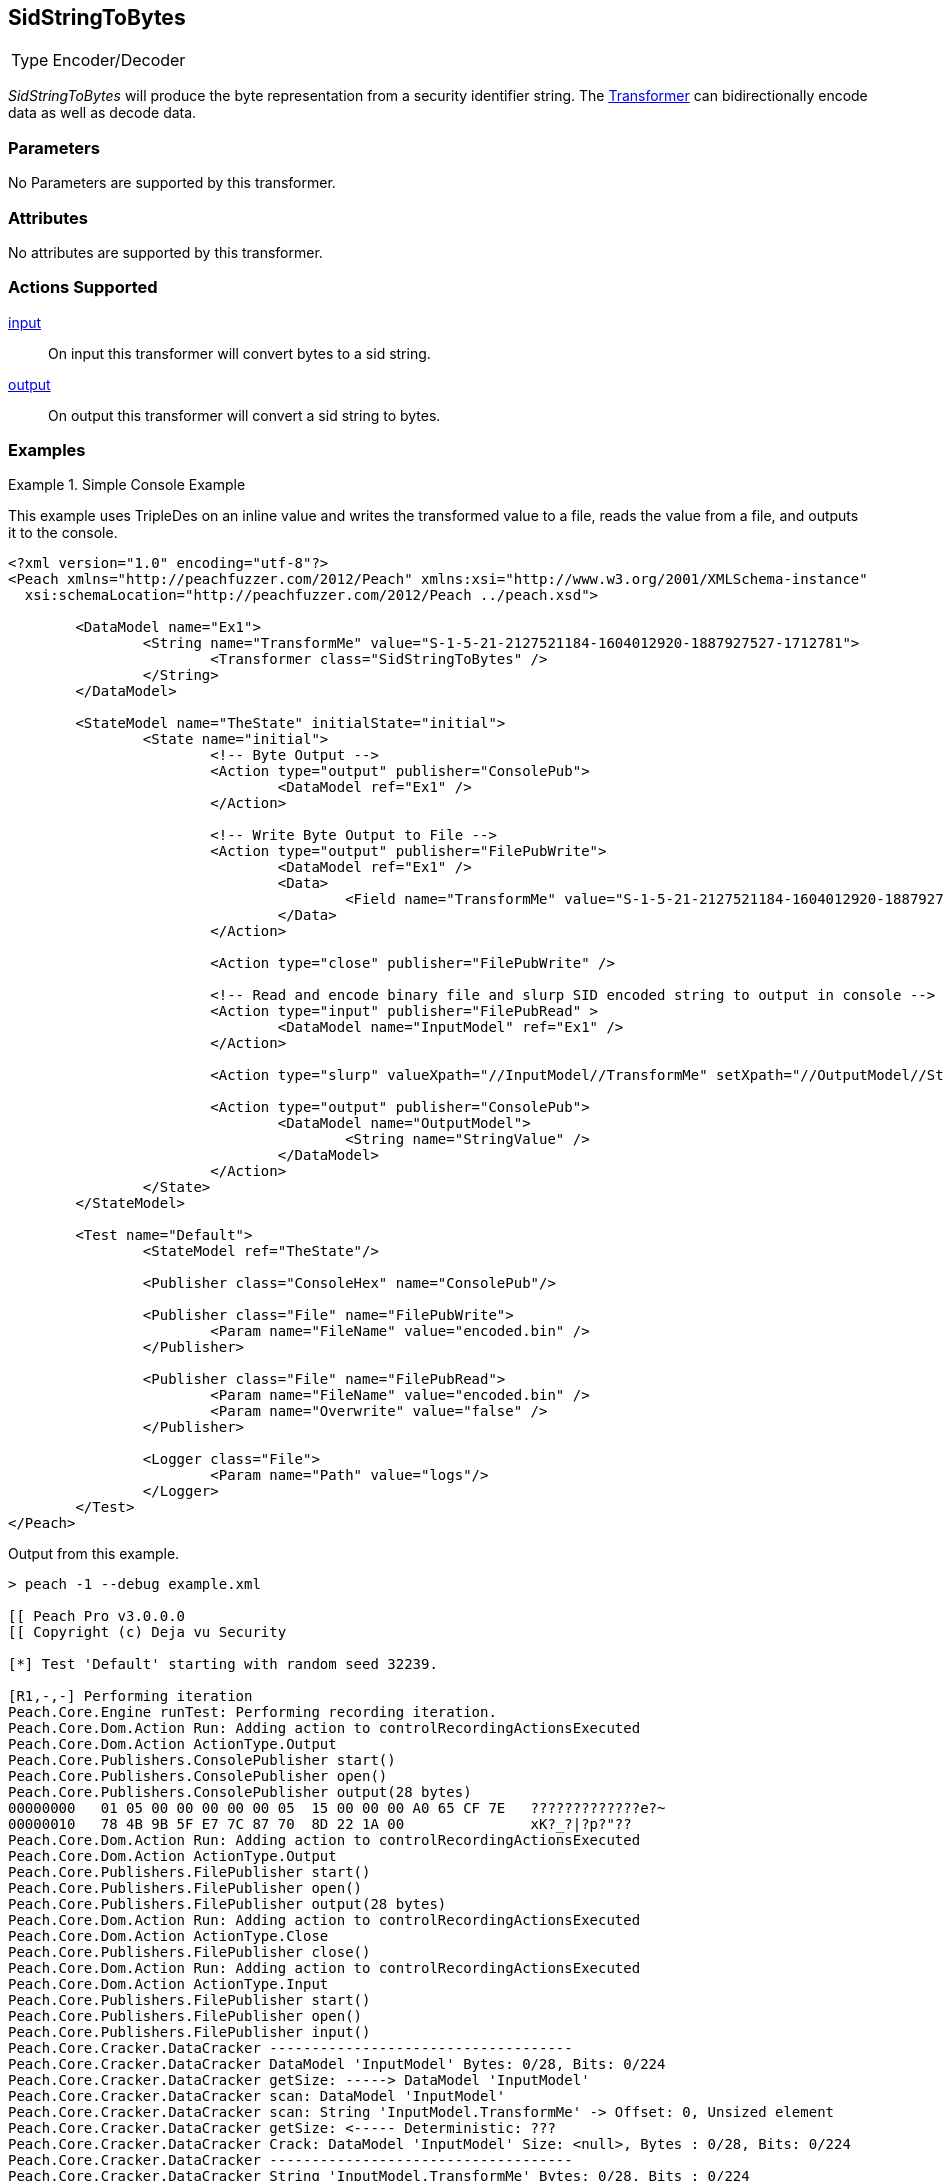 <<<
[[Transformers_SidStringToBytesTransformer]]
== SidStringToBytes

// Reviewed:
//  - 02/19/2014: Seth & Adam: Outlined
// TODO:
// Verify parameters expand parameter description
// Full pit example using hex console
// expand  general description
// Identify direction / actions supported for (Input/Output/Call/setProperty/getProperty)
// See AES for format
// Test output, input

// Updated:
// 2/19/14: Mick
// verified params
// added supported actions
// expanded description
// added full example

[horizontal]
Type:: Encoder/Decoder

_SidStringToBytes_ will produce the byte representation from a security identifier string.
The xref:Transformer[Transformer] can bidirectionally encode data as well as decode data.

=== Parameters

No Parameters are supported by this transformer.

=== Attributes

No attributes are supported by this transformer.

=== Actions Supported

xref:Action_input[input]:: On input this transformer will convert bytes to a sid string.
xref:Action_output[output]:: On output this transformer will convert a sid string to bytes.

=== Examples

.Simple Console Example
==========================
This example uses TripleDes on an inline value and writes the transformed value to a file, reads the value from a file, and outputs it to the console.

[source,xml]
----
<?xml version="1.0" encoding="utf-8"?>
<Peach xmlns="http://peachfuzzer.com/2012/Peach" xmlns:xsi="http://www.w3.org/2001/XMLSchema-instance"
  xsi:schemaLocation="http://peachfuzzer.com/2012/Peach ../peach.xsd">

	<DataModel name="Ex1">
		<String name="TransformMe" value="S-1-5-21-2127521184-1604012920-1887927527-1712781">
			<Transformer class="SidStringToBytes" />
		</String>
	</DataModel>

	<StateModel name="TheState" initialState="initial">
		<State name="initial">
			<!-- Byte Output -->
			<Action type="output" publisher="ConsolePub">
				<DataModel ref="Ex1" />
			</Action>

			<!-- Write Byte Output to File -->
			<Action type="output" publisher="FilePubWrite">
				<DataModel ref="Ex1" />
				<Data>
					<Field name="TransformMe" value="S-1-5-21-2127521184-1604012920-1887927527-1712781" />
				</Data>
			</Action>

			<Action type="close" publisher="FilePubWrite" />

			<!-- Read and encode binary file and slurp SID encoded string to output in console -->
			<Action type="input" publisher="FilePubRead" >
				<DataModel name="InputModel" ref="Ex1" />
			</Action>

			<Action type="slurp" valueXpath="//InputModel//TransformMe" setXpath="//OutputModel//StringValue" />

			<Action type="output" publisher="ConsolePub">
				<DataModel name="OutputModel">
					<String name="StringValue" />
				</DataModel>
			</Action>
		</State>
	</StateModel>

	<Test name="Default">
		<StateModel ref="TheState"/>

		<Publisher class="ConsoleHex" name="ConsolePub"/>

		<Publisher class="File" name="FilePubWrite">
			<Param name="FileName" value="encoded.bin" />
		</Publisher>

		<Publisher class="File" name="FilePubRead">
			<Param name="FileName" value="encoded.bin" />
			<Param name="Overwrite" value="false" />
		</Publisher>

		<Logger class="File">
			<Param name="Path" value="logs"/>
		</Logger>
	</Test>
</Peach>
----

Output from this example.
----
> peach -1 --debug example.xml

[[ Peach Pro v3.0.0.0
[[ Copyright (c) Deja vu Security

[*] Test 'Default' starting with random seed 32239.

[R1,-,-] Performing iteration
Peach.Core.Engine runTest: Performing recording iteration.
Peach.Core.Dom.Action Run: Adding action to controlRecordingActionsExecuted
Peach.Core.Dom.Action ActionType.Output
Peach.Core.Publishers.ConsolePublisher start()
Peach.Core.Publishers.ConsolePublisher open()
Peach.Core.Publishers.ConsolePublisher output(28 bytes)
00000000   01 05 00 00 00 00 00 05  15 00 00 00 A0 65 CF 7E   ?????????????e?~
00000010   78 4B 9B 5F E7 7C 87 70  8D 22 1A 00               xK?_?|?p?"??
Peach.Core.Dom.Action Run: Adding action to controlRecordingActionsExecuted
Peach.Core.Dom.Action ActionType.Output
Peach.Core.Publishers.FilePublisher start()
Peach.Core.Publishers.FilePublisher open()
Peach.Core.Publishers.FilePublisher output(28 bytes)
Peach.Core.Dom.Action Run: Adding action to controlRecordingActionsExecuted
Peach.Core.Dom.Action ActionType.Close
Peach.Core.Publishers.FilePublisher close()
Peach.Core.Dom.Action Run: Adding action to controlRecordingActionsExecuted
Peach.Core.Dom.Action ActionType.Input
Peach.Core.Publishers.FilePublisher start()
Peach.Core.Publishers.FilePublisher open()
Peach.Core.Publishers.FilePublisher input()
Peach.Core.Cracker.DataCracker ------------------------------------
Peach.Core.Cracker.DataCracker DataModel 'InputModel' Bytes: 0/28, Bits: 0/224
Peach.Core.Cracker.DataCracker getSize: -----> DataModel 'InputModel'
Peach.Core.Cracker.DataCracker scan: DataModel 'InputModel'
Peach.Core.Cracker.DataCracker scan: String 'InputModel.TransformMe' -> Offset: 0, Unsized element
Peach.Core.Cracker.DataCracker getSize: <----- Deterministic: ???
Peach.Core.Cracker.DataCracker Crack: DataModel 'InputModel' Size: <null>, Bytes : 0/28, Bits: 0/224
Peach.Core.Cracker.DataCracker ------------------------------------
Peach.Core.Cracker.DataCracker String 'InputModel.TransformMe' Bytes: 0/28, Bits : 0/224
Peach.Core.Cracker.DataCracker getSize: -----> String 'InputModel.TransformMe'
Peach.Core.Cracker.DataCracker scan: String 'InputModel.TransformMe' -> Offset: 0, Unsized element
Peach.Core.Cracker.DataCracker lookahead: String 'InputModel.TransformMe'
Peach.Core.Cracker.DataCracker getSize: <----- Last Unsized: 224
Peach.Core.Cracker.DataCracker Crack: String 'InputModel.TransformMe' Size: 392, Bytes: 0/49, Bits: 0/392
Peach.Core.Dom.DataElement String 'InputModel.TransformMe' value is: S-1-5-21-2127521184-1604012920-1887927527-1712781
Peach.Core.Dom.Action Run: Adding action to controlRecordingActionsExecuted
Peach.Core.Dom.Action ActionType.Slurp
Peach.Core.Dom.Action Slurp, setting OutputModel.StringValue from InputModel.TransformMe
Peach.Core.Dom.Action Run: Adding action to controlRecordingActionsExecuted
Peach.Core.Dom.Action ActionType.Output
Peach.Core.Publishers.ConsolePublisher output(49 bytes)
00000000   53 2D 31 2D 35 2D 32 31  2D 32 31 32 37 35 32 31   S-1-5-21-2127521
00000010   31 38 34 2D 31 36 30 34  30 31 32 39 32 30 2D 31   184-1604012920-1
00000020   38 38 37 39 32 37 35 32  37 2D 31 37 31 32 37 38   887927527-171278
00000030   31                                                 1
Peach.Core.Publishers.ConsolePublisher close()
Peach.Core.Publishers.FilePublisher close()
Peach.Core.Engine runTest: context.config.singleIteration == true
Peach.Core.Publishers.ConsolePublisher stop()
Peach.Core.Publishers.FilePublisher stop()
Peach.Core.Publishers.FilePublisher stop()

[*] Test 'Default' finished.
----
==========================
